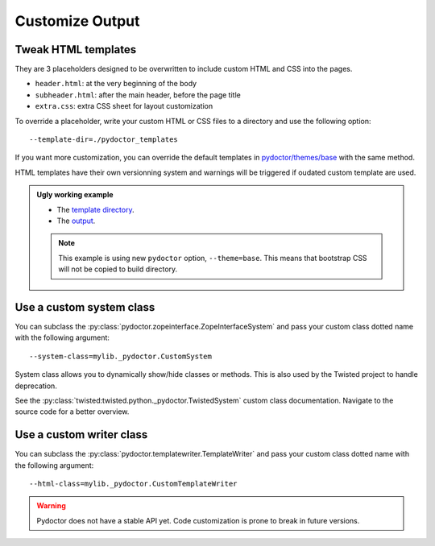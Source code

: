 
Customize Output
================

Tweak HTML templates
--------------------

They are 3 placeholders designed to be overwritten to include custom HTML and CSS into the pages.

- ``header.html``: at the very beginning of the body
- ``subheader.html``: after the main header, before the page title
- ``extra.css``: extra CSS sheet for layout customization

To override a placeholder, write your custom HTML or CSS files to a directory
and use the following option::

  --template-dir=./pydoctor_templates

If you want more customization, you can override the default templates in
`pydoctor/themes/base <https://github.com/twisted/pydoctor/tree/master/pydoctor/themes/base>`_
with the same method.

HTML templates have their own versionning system and warnings will be triggered if oudated custom template are used.

.. admonition:: Ugly working example

  - The `template directory  <https://github.com/twisted/pydoctor/tree/master/docs/sample_template>`_. 
  - The `output <custom_template_demo/pydoctor.html>`_.

  .. note:: 

    This example is using new ``pydoctor`` option, ``--theme=base``. 
    This means that bootstrap CSS will not be copied to build directory.

Use a custom system class
-------------------------

You can subclass the :py:class:`pydoctor.zopeinterface.ZopeInterfaceSystem`
and pass your custom class dotted name with the following argument::

  --system-class=mylib._pydoctor.CustomSystem

System class allows you to dynamically show/hide classes or methods.
This is also used by the Twisted project to handle deprecation.

See the :py:class:`twisted:twisted.python._pydoctor.TwistedSystem` custom class documentation.
Navigate to the source code for a better overview.

Use a custom writer class
-------------------------

You can subclass the :py:class:`pydoctor.templatewriter.TemplateWriter`
and pass your custom class dotted name with the following argument::


  --html-class=mylib._pydoctor.CustomTemplateWriter

.. warning:: Pydoctor does not have a stable API yet. Code customization is prone
    to break in future versions.
